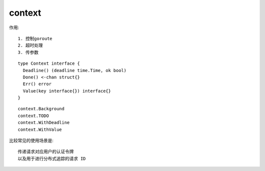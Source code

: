 context
#######


作用::

    1. 控制goroute
    2. 超时处理
    3. 传参数

::

    type Context interface {
      Deadline() (deadline time.Time, ok bool)
      Done() <-chan struct{}
      Err() error
      Value(key interface{}) interface{}
    }

::

    context.Background
    context.TODO
    context.WithDeadline
    context.WithValue


比较常见的使用场景是::

    传递请求对应用户的认证令牌
    以及用于进行分布式追踪的请求 ID






